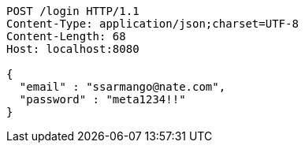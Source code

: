 [source,http,options="nowrap"]
----
POST /login HTTP/1.1
Content-Type: application/json;charset=UTF-8
Content-Length: 68
Host: localhost:8080

{
  "email" : "ssarmango@nate.com",
  "password" : "meta1234!!"
}
----